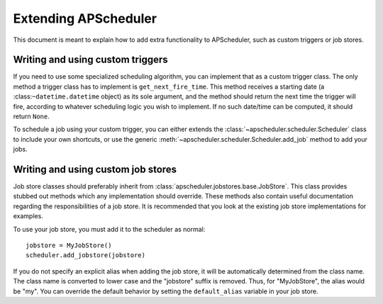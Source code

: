 Extending APScheduler
=====================

This document is meant to explain how to add extra functionality to
APScheduler, such as custom triggers or job stores.


Writing and using custom triggers
---------------------------------

If you need to use some specialized scheduling algorithm, you can implement
that as a custom trigger class. The only method a trigger class has to
implement is ``get_next_fire_time``. This method receives a starting date
(a :class:``~datetime.datetime`` object) as its sole argument, and the method
should return the next time the trigger will fire, according to whatever
scheduling logic you wish to implement. If no such date/time can be computed,
it should return ``None``.

To schedule a job using your custom trigger, you can either extends the 
:class:`~apscheduler.scheduler.Scheduler` class to include your own shortcuts,
or use the generic :meth:`~apscheduler.scheduler.Scheduler.add_job` method to
add your jobs.


Writing and using custom job stores
-----------------------------------

Job store classes should preferably inherit from
:class:`apscheduler.jobstores.base.JobStore`. This class provides stubbed out
methods which any implementation should override. These methods also contain
useful documentation regarding the responsibilities of a job store. It is
recommended that you look at the existing job store implementations for
examples.

To use your job store, you must add it to the scheduler as normal::

  jobstore = MyJobStore()
  scheduler.add_jobstore(jobstore)

If you do not specify an explicit alias when adding the job store, it will be
automatically determined from the class name. The class name is converted to
lower case and the "jobstore" suffix is removed. Thus, for "MyJobStore", the
alias would be "my". You can override the default behavior by setting the
``default_alias`` variable in your job store.
